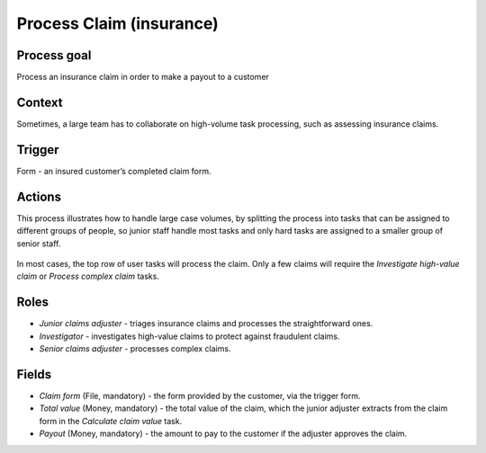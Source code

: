 .. _process-insurance-claim:

Process Claim (insurance)
-------------------------

Process goal
^^^^^^^^^^^^

Process an insurance claim in order to make a payout to a customer

Context
^^^^^^^

Sometimes, a large team has to collaborate on high-volume task processing, such as assessing insurance claims.

Trigger
^^^^^^^

Form - an insured customer’s completed claim form.

Actions
^^^^^^^^

This process illustrates how to handle large case volumes, by splitting the process into tasks that can be assigned to different groups of people, so junior staff handle most tasks and only hard tasks are assigned to a smaller group of senior staff.

.. figure:: /_static/images/examples/process-insurance-claim.png

In most cases, the top row of user tasks will process the claim.
Only a few claims will require the *Investigate high-value claim* or *Process complex claim* tasks.

Roles
^^^^^

* *Junior claims adjuster* - triages insurance claims and processes the straightforward ones.
* *Investigator* - investigates high-value claims to protect against fraudulent claims.
* *Senior claims adjuster* - processes complex claims.

Fields
^^^^^^

* *Claim form* (File, mandatory) - the form provided by the customer, via the trigger form.
* *Total value* (Money, mandatory) - the total value of the claim, which the junior adjuster extracts from the claim form in the *Calculate claim value* task.
* *Payout* (Money, mandatory) - the amount to pay to the customer if the adjuster approves the claim.
